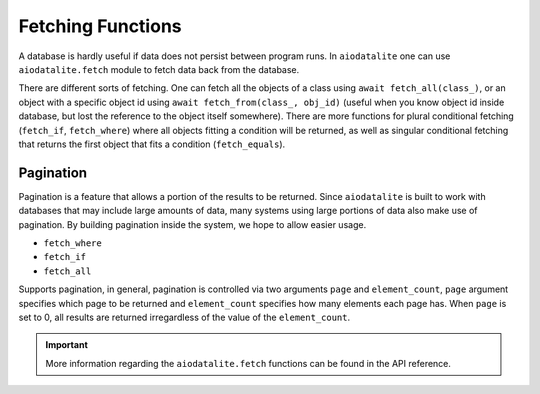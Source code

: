 Fetching Functions
===================

A database is hardly useful if data does not persist between program runs. In ``aiodatalite``
one can use ``aiodatalite.fetch`` module to fetch data back from the database.

There are different sorts of fetching. One can fetch all the objects of a class
using ``await fetch_all(class_)``, or an object with a specific object id using ``await fetch_from(class_, obj_id)``
(useful when you know object id inside database, but lost the reference to the object itself somewhere).
There are more functions for plural conditional fetching (``fetch_if``, ``fetch_where``) where
all objects fitting a condition will be returned, as well as singular conditional fetching that returns
the first object that fits a condition (``fetch_equals``).

Pagination
##########

Pagination is a feature that allows a portion of the results to be returned. Since ``aiodatalite``
is built to work with databases that may include large amounts of data, many systems using large
portions of data also make use of pagination. By building pagination inside the system, we hope to
allow easier usage.

* ``fetch_where``
* ``fetch_if``
* ``fetch_all``

Supports pagination, in general, pagination is controlled via two arguments ``page`` and ``element_count``,
``page`` argument specifies which page to be returned and ``element_count`` specifies how many elements
each page has. When ``page`` is set to 0, all results are returned irregardless of the value of the
``element_count``.

.. important::

    More information regarding the ``aiodatalite.fetch`` functions can be found in the API reference.
